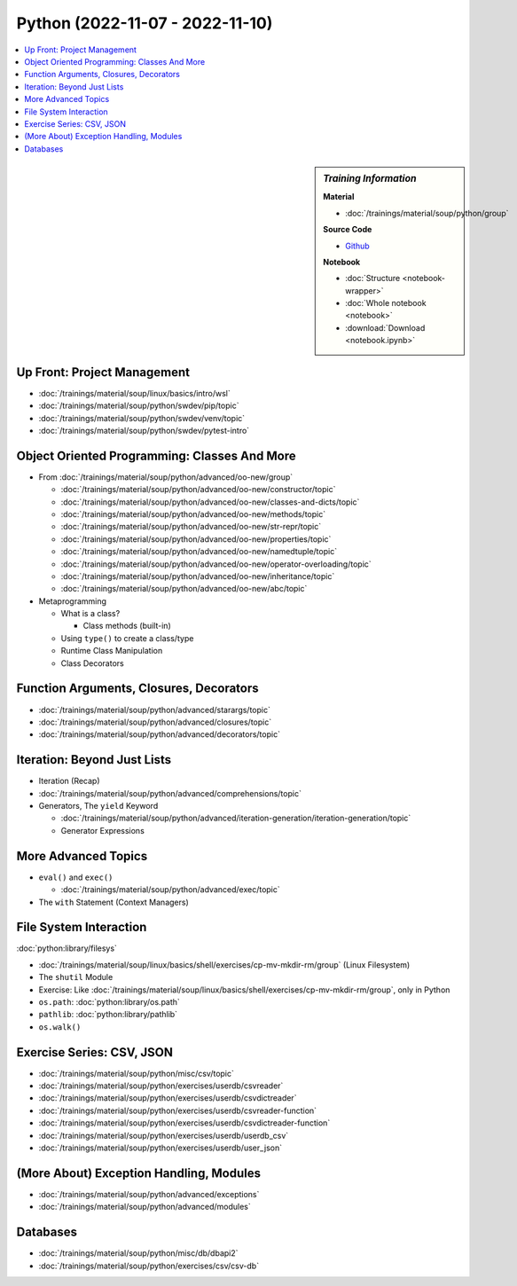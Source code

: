 Python (2022-11-07 - 2022-11-10)
================================

.. contents::
   :local:

.. sidebar:: *Training Information*

   **Material**

   * :doc:`/trainings/material/soup/python/group`

   **Source Code**

   * `Github <https://github.com/jfasch/2022-10-17>`__

   **Notebook**

   * :doc:`Structure <notebook-wrapper>`
   * :doc:`Whole notebook <notebook>`
   * :download:`Download <notebook.ipynb>`

Up Front: Project Management
----------------------------

* :doc:`/trainings/material/soup/linux/basics/intro/wsl`
* :doc:`/trainings/material/soup/python/swdev/pip/topic`
* :doc:`/trainings/material/soup/python/swdev/venv/topic`
* :doc:`/trainings/material/soup/python/swdev/pytest-intro`

Object Oriented Programming: Classes And More
---------------------------------------------

* From :doc:`/trainings/material/soup/python/advanced/oo-new/group`

  * :doc:`/trainings/material/soup/python/advanced/oo-new/constructor/topic`
  * :doc:`/trainings/material/soup/python/advanced/oo-new/classes-and-dicts/topic`
  * :doc:`/trainings/material/soup/python/advanced/oo-new/methods/topic`
  * :doc:`/trainings/material/soup/python/advanced/oo-new/str-repr/topic`
  * :doc:`/trainings/material/soup/python/advanced/oo-new/properties/topic`
  * :doc:`/trainings/material/soup/python/advanced/oo-new/namedtuple/topic`



  * :doc:`/trainings/material/soup/python/advanced/oo-new/operator-overloading/topic`
  * :doc:`/trainings/material/soup/python/advanced/oo-new/inheritance/topic`
  * :doc:`/trainings/material/soup/python/advanced/oo-new/abc/topic`

* Metaprogramming

  * What is a class?

    * Class methods (built-in)

  * Using ``type()`` to create a class/type
  * Runtime Class Manipulation
  * Class Decorators

Function Arguments, Closures, Decorators
----------------------------------------

* :doc:`/trainings/material/soup/python/advanced/starargs/topic`
* :doc:`/trainings/material/soup/python/advanced/closures/topic`
* :doc:`/trainings/material/soup/python/advanced/decorators/topic`

Iteration: Beyond Just Lists
----------------------------

* Iteration (Recap)
* :doc:`/trainings/material/soup/python/advanced/comprehensions/topic`

* Generators, The ``yield`` Keyword

  * :doc:`/trainings/material/soup/python/advanced/iteration-generation/iteration-generation/topic`
  * Generator Expressions

More Advanced Topics
--------------------

* ``eval()`` and ``exec()``

  * :doc:`/trainings/material/soup/python/advanced/exec/topic`

* The ``with`` Statement (Context Managers)

File System Interaction
-----------------------

:doc:`python:library/filesys`

* :doc:`/trainings/material/soup/linux/basics/shell/exercises/cp-mv-mkdir-rm/group` (Linux Filesystem)
* The ``shutil`` Module
* Exercise: Like
  :doc:`/trainings/material/soup/linux/basics/shell/exercises/cp-mv-mkdir-rm/group`,
  only in Python
* ``os.path``: :doc:`python:library/os.path`
* ``pathlib``: :doc:`python:library/pathlib`
* ``os.walk()``

Exercise Series: CSV, JSON
--------------------------

* :doc:`/trainings/material/soup/python/misc/csv/topic`

* :doc:`/trainings/material/soup/python/exercises/userdb/csvreader`
* :doc:`/trainings/material/soup/python/exercises/userdb/csvdictreader`
* :doc:`/trainings/material/soup/python/exercises/userdb/csvreader-function`
* :doc:`/trainings/material/soup/python/exercises/userdb/csvdictreader-function`
* :doc:`/trainings/material/soup/python/exercises/userdb/userdb_csv`
* :doc:`/trainings/material/soup/python/exercises/userdb/user_json`

(More About) Exception Handling, Modules
----------------------------------------

* :doc:`/trainings/material/soup/python/advanced/exceptions`
* :doc:`/trainings/material/soup/python/advanced/modules`

Databases
---------
  
* :doc:`/trainings/material/soup/python/misc/db/dbapi2`
* :doc:`/trainings/material/soup/python/exercises/csv/csv-db`
